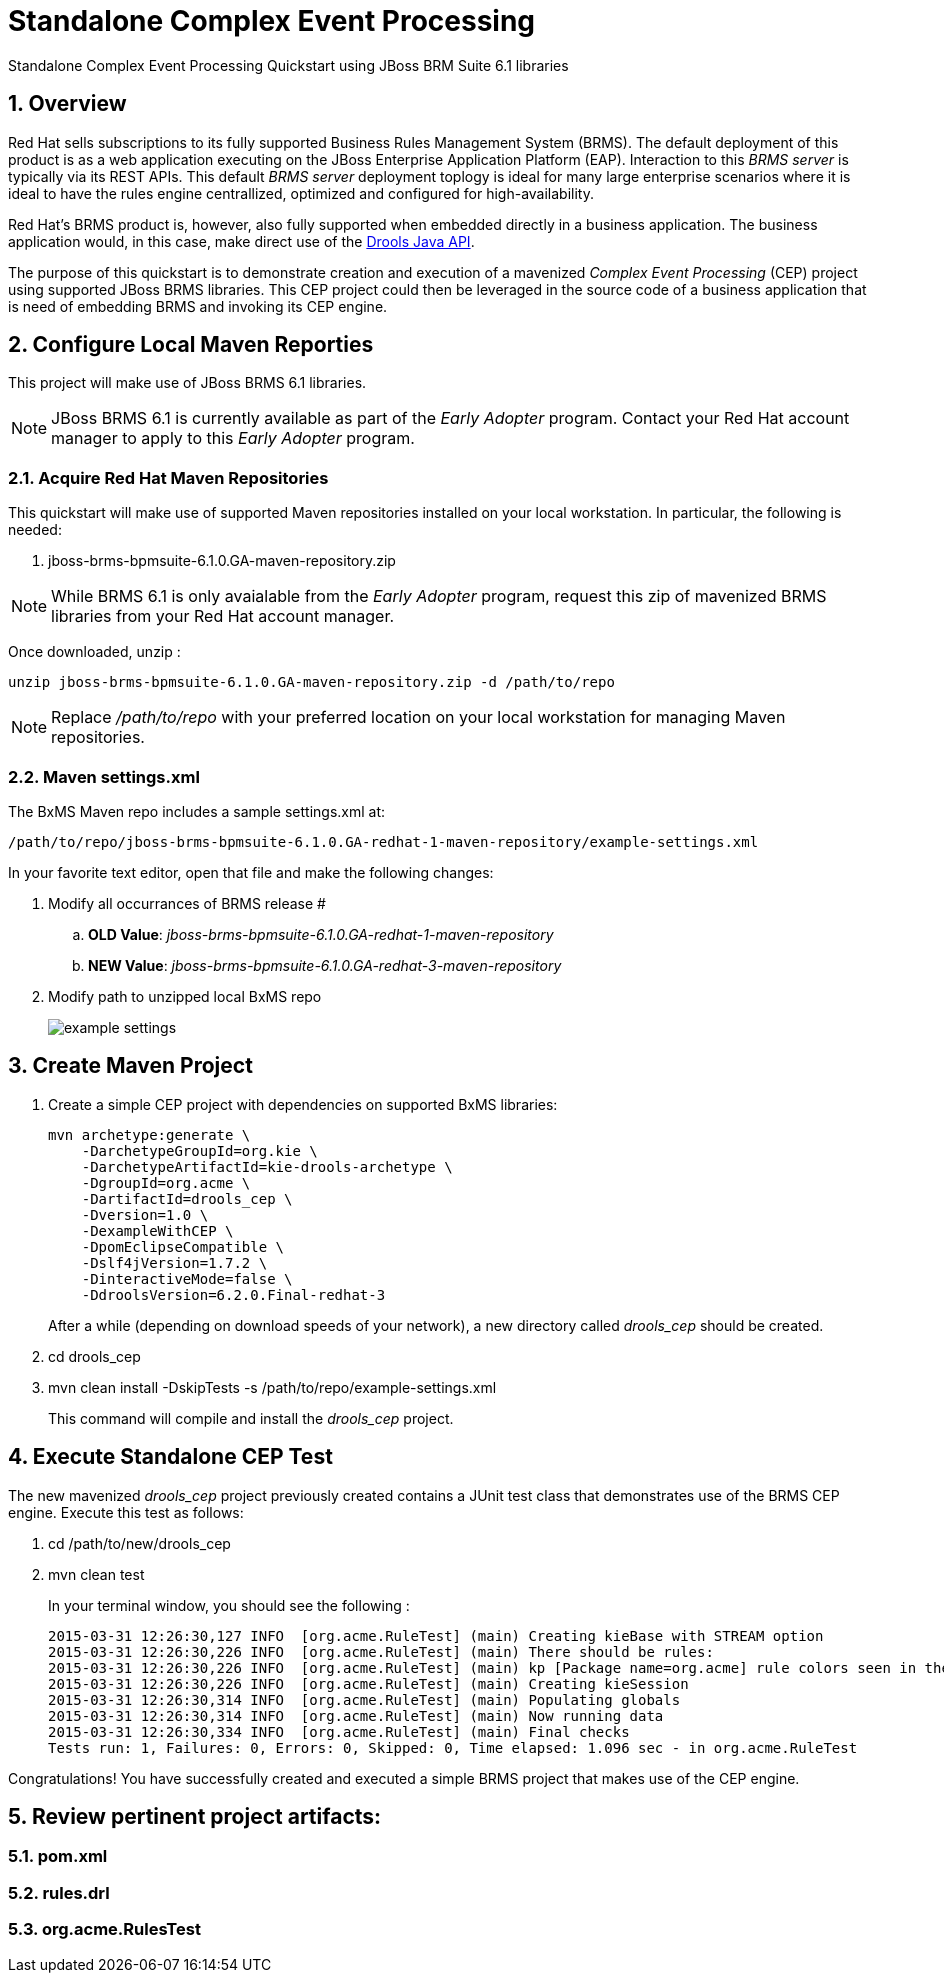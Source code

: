 = *Standalone Complex Event Processing*

:data-uri:
:toc: manual
:toc-placement: preamble
:droolsjavadoc: link:https://docs.jboss.org/drools/release/latest/kie-api-javadoc/[Drools Java API]
:bpmproduct: link:https://access.redhat.com/site/documentation/en-US/Red_Hat_JBoss_BPM_Suite/[Red Hat's BPM Suite 6 product]
:numbered:

Standalone Complex Event Processing Quickstart using JBoss BRM Suite 6.1 libraries

== Overview

Red Hat sells subscriptions to its fully supported Business Rules Management System (BRMS).
The default deployment of this product is as a web application executing on the JBoss Enterprise Application Platform (EAP).
Interaction to this _BRMS server_ is typically via its REST APIs.
This default _BRMS server_ deployment toplogy is ideal for many large enterprise scenarios where it is ideal to have the rules engine centrallized, optimized and configured for high-availability.

Red Hat's BRMS product is, however, also fully supported when embedded directly in a business application.
The business application would, in this case, make direct use of the {droolsjavadoc}.

The purpose of this quickstart is to demonstrate creation and execution of a mavenized _Complex Event Processing_ (CEP) project using supported JBoss BRMS libraries.
This CEP project could then be leveraged in the source code of a business application that is need of embedding BRMS and invoking its CEP engine.

== Configure Local Maven Reporties
This project will make use of JBoss BRMS 6.1 libraries.

[NOTE]
JBoss BRMS 6.1 is currently available as part of the _Early Adopter_ program.
Contact your Red Hat account manager to apply to this _Early Adopter_ program.

=== Acquire Red Hat Maven Repositories
This quickstart will make use of supported Maven repositories installed on your local workstation.
In particular, the following is needed:

. jboss-brms-bpmsuite-6.1.0.GA-maven-repository.zip

[NOTE]
While BRMS 6.1 is only avaialable from the _Early Adopter_ program, request this zip of mavenized BRMS libraries from your Red Hat account manager.

Once downloaded, unzip :

-----
unzip jboss-brms-bpmsuite-6.1.0.GA-maven-repository.zip -d /path/to/repo
-----

[NOTE]
Replace _/path/to/repo_ with your preferred location on your local workstation for managing Maven repositories.

=== Maven settings.xml

The BxMS Maven repo includes a sample settings.xml at:

-----
/path/to/repo/jboss-brms-bpmsuite-6.1.0.GA-redhat-1-maven-repository/example-settings.xml
-----

In your favorite text editor, open that file and make the following changes:

. Modify all occurrances of BRMS release #
.. *OLD Value*: _jboss-brms-bpmsuite-6.1.0.GA-redhat-1-maven-repository_
.. *NEW Value*: _jboss-brms-bpmsuite-6.1.0.GA-redhat-3-maven-repository_

. Modify path to unzipped local BxMS repo
+
image::images/example_settings.png[]

== Create Maven Project

. Create a simple CEP project with dependencies on supported BxMS libraries:
+
-----
mvn archetype:generate \
    -DarchetypeGroupId=org.kie \
    -DarchetypeArtifactId=kie-drools-archetype \
    -DgroupId=org.acme \
    -DartifactId=drools_cep \
    -Dversion=1.0 \
    -DexampleWithCEP \
    -DpomEclipseCompatible \
    -Dslf4jVersion=1.7.2 \
    -DinteractiveMode=false \
    -DdroolsVersion=6.2.0.Final-redhat-3
-----
+
After a while (depending on download speeds of your network), a new directory called _drools_cep_ should be created.
. cd drools_cep
. mvn clean install -DskipTests -s /path/to/repo/example-settings.xml
+
This command will compile and install the _drools_cep_ project.

== Execute Standalone CEP Test
The new mavenized _drools_cep_ project previously created contains a JUnit test class that demonstrates use of the BRMS CEP engine.
Execute this test as follows:

. cd /path/to/new/drools_cep
. mvn clean test
+
In your terminal window, you should see the following :
+
-----
2015-03-31 12:26:30,127 INFO  [org.acme.RuleTest] (main) Creating kieBase with STREAM option
2015-03-31 12:26:30,226 INFO  [org.acme.RuleTest] (main) There should be rules:
2015-03-31 12:26:30,226 INFO  [org.acme.RuleTest] (main) kp [Package name=org.acme] rule colors seen in the last 2 minutes
2015-03-31 12:26:30,226 INFO  [org.acme.RuleTest] (main) Creating kieSession
2015-03-31 12:26:30,314 INFO  [org.acme.RuleTest] (main) Populating globals
2015-03-31 12:26:30,314 INFO  [org.acme.RuleTest] (main) Now running data
2015-03-31 12:26:30,334 INFO  [org.acme.RuleTest] (main) Final checks
Tests run: 1, Failures: 0, Errors: 0, Skipped: 0, Time elapsed: 1.096 sec - in org.acme.RuleTest
-----

Congratulations!  You have successfully created and executed a simple BRMS project that makes use of the CEP engine.

== Review pertinent project artifacts:

=== pom.xml

=== rules.drl

=== org.acme.RulesTest

ifdef::showscript[]

endif::showscript[]
